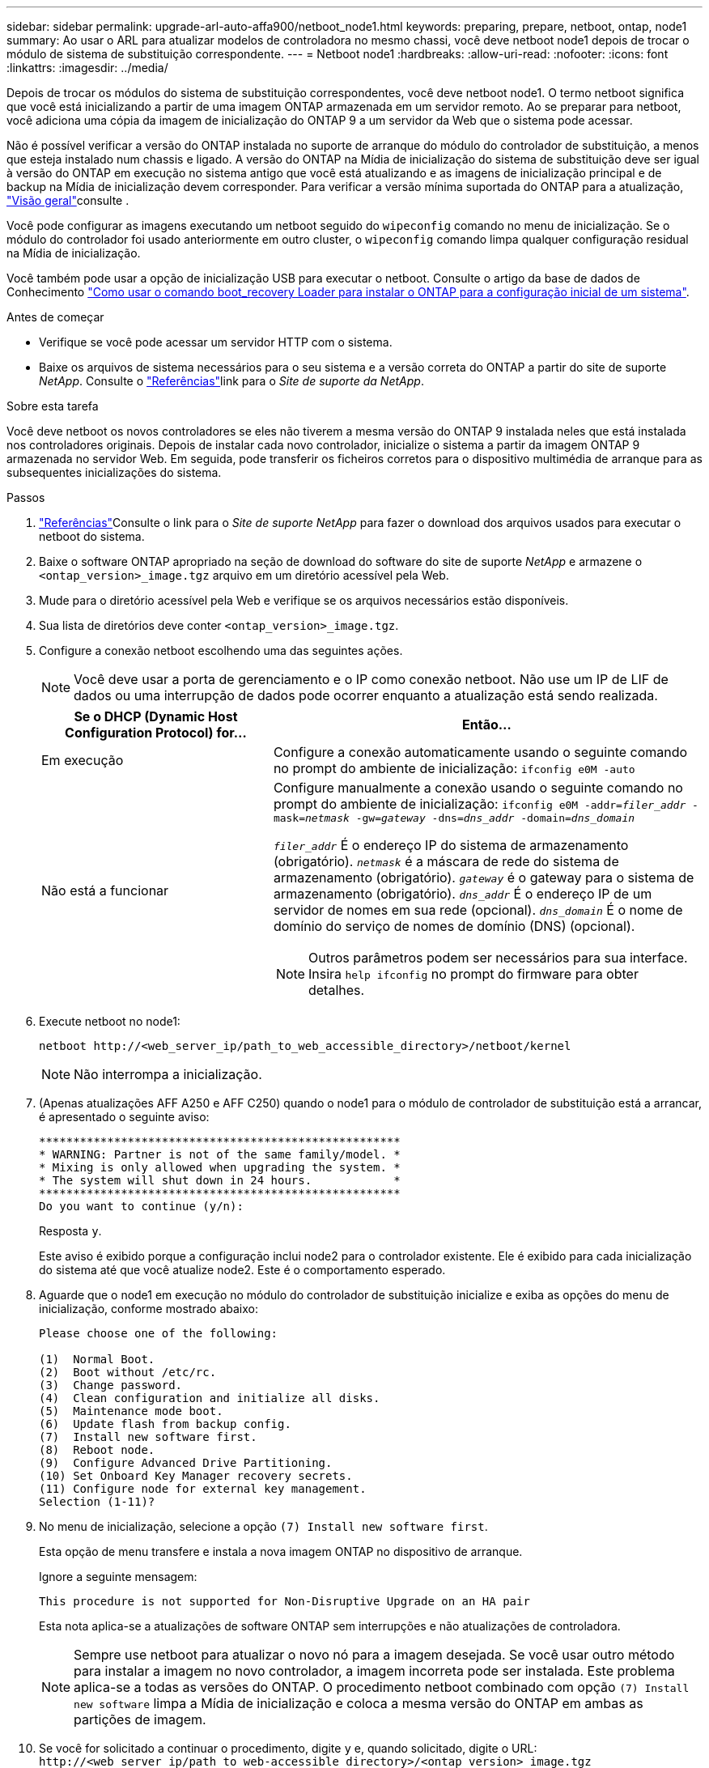 ---
sidebar: sidebar 
permalink: upgrade-arl-auto-affa900/netboot_node1.html 
keywords: preparing, prepare, netboot, ontap, node1 
summary: Ao usar o ARL para atualizar modelos de controladora no mesmo chassi, você deve netboot node1 depois de trocar o módulo de sistema de substituição correspondente. 
---
= Netboot node1
:hardbreaks:
:allow-uri-read: 
:nofooter: 
:icons: font
:linkattrs: 
:imagesdir: ../media/


[role="lead"]
Depois de trocar os módulos do sistema de substituição correspondentes, você deve netboot node1. O termo netboot significa que você está inicializando a partir de uma imagem ONTAP armazenada em um servidor remoto. Ao se preparar para netboot, você adiciona uma cópia da imagem de inicialização do ONTAP 9 a um servidor da Web que o sistema pode acessar.

Não é possível verificar a versão do ONTAP instalada no suporte de arranque do módulo do controlador de substituição, a menos que esteja instalado num chassis e ligado. A versão do ONTAP na Mídia de inicialização do sistema de substituição deve ser igual à versão do ONTAP em execução no sistema antigo que você está atualizando e as imagens de inicialização principal e de backup na Mídia de inicialização devem corresponder. Para verificar a versão mínima suportada do ONTAP para a atualização, link:index.html["Visão geral"]consulte .

Você pode configurar as imagens executando um netboot seguido do `wipeconfig` comando no menu de inicialização. Se o módulo do controlador foi usado anteriormente em outro cluster, o `wipeconfig` comando limpa qualquer configuração residual na Mídia de inicialização.

Você também pode usar a opção de inicialização USB para executar o netboot. Consulte o artigo da base de dados de Conhecimento link:https://kb.netapp.com/Advice_and_Troubleshooting/Data_Storage_Software/ONTAP_OS/How_to_use_the_boot_recovery_LOADER_command_for_installing_ONTAP_for_initial_setup_of_a_system["Como usar o comando boot_recovery Loader para instalar o ONTAP para a configuração inicial de um sistema"^].

.Antes de começar
* Verifique se você pode acessar um servidor HTTP com o sistema.
* Baixe os arquivos de sistema necessários para o seu sistema e a versão correta do ONTAP a partir do site de suporte _NetApp_. Consulte o link:other_references.html["Referências"]link para o _Site de suporte da NetApp_.


.Sobre esta tarefa
Você deve netboot os novos controladores se eles não tiverem a mesma versão do ONTAP 9 instalada neles que está instalada nos controladores originais. Depois de instalar cada novo controlador, inicialize o sistema a partir da imagem ONTAP 9 armazenada no servidor Web. Em seguida, pode transferir os ficheiros corretos para o dispositivo multimédia de arranque para as subsequentes inicializações do sistema.

.Passos
. link:other_references.html["Referências"]Consulte o link para o _Site de suporte NetApp_ para fazer o download dos arquivos usados para executar o netboot do sistema.
. [[netboot_node1_step2]]Baixe o software ONTAP apropriado na seção de download do software do site de suporte _NetApp_ e armazene o `<ontap_version>_image.tgz` arquivo em um diretório acessível pela Web.
. Mude para o diretório acessível pela Web e verifique se os arquivos necessários estão disponíveis.
. Sua lista de diretórios deve conter `<ontap_version>_image.tgz`.
. Configure a conexão netboot escolhendo uma das seguintes ações.
+

NOTE: Você deve usar a porta de gerenciamento e o IP como conexão netboot. Não use um IP de LIF de dados ou uma interrupção de dados pode ocorrer enquanto a atualização está sendo realizada.

+
[cols="35,65"]
|===
| Se o DHCP (Dynamic Host Configuration Protocol) for... | Então... 


| Em execução | Configure a conexão automaticamente usando o seguinte comando no prompt do ambiente de inicialização:
`ifconfig e0M -auto` 


| Não está a funcionar  a| 
Configure manualmente a conexão usando o seguinte comando no prompt do ambiente de inicialização:
`ifconfig e0M -addr=_filer_addr_ -mask=_netmask_ -gw=_gateway_ -dns=_dns_addr_ -domain=_dns_domain_`

`_filer_addr_` É o endereço IP do sistema de armazenamento (obrigatório).
`_netmask_` é a máscara de rede do sistema de armazenamento (obrigatório).
`_gateway_` é o gateway para o sistema de armazenamento (obrigatório).
`_dns_addr_` É o endereço IP de um servidor de nomes em sua rede (opcional).
`_dns_domain_` É o nome de domínio do serviço de nomes de domínio (DNS) (opcional).


NOTE: Outros parâmetros podem ser necessários para sua interface. Insira `help ifconfig` no prompt do firmware para obter detalhes.

|===
. Execute netboot no node1:
+
`netboot \http://<web_server_ip/path_to_web_accessible_directory>/netboot/kernel`

+

NOTE: Não interrompa a inicialização.

. (Apenas atualizações AFF A250 e AFF C250) quando o node1 para o módulo de controlador de substituição está a arrancar, é apresentado o seguinte aviso:
+
[listing]
----
*****************************************************
* WARNING: Partner is not of the same family/model. *
* Mixing is only allowed when upgrading the system. *
* The system will shut down in 24 hours.            *
*****************************************************
Do you want to continue (y/n):
----
+
Resposta `y`.

+
Este aviso é exibido porque a configuração inclui node2 para o controlador existente. Ele é exibido para cada inicialização do sistema até que você atualize node2. Este é o comportamento esperado.

. Aguarde que o node1 em execução no módulo do controlador de substituição inicialize e exiba as opções do menu de inicialização, conforme mostrado abaixo:
+
[listing]
----
Please choose one of the following:

(1)  Normal Boot.
(2)  Boot without /etc/rc.
(3)  Change password.
(4)  Clean configuration and initialize all disks.
(5)  Maintenance mode boot.
(6)  Update flash from backup config.
(7)  Install new software first.
(8)  Reboot node.
(9)  Configure Advanced Drive Partitioning.
(10) Set Onboard Key Manager recovery secrets.
(11) Configure node for external key management.
Selection (1-11)?
----
. No menu de inicialização, selecione a opção `(7) Install new software first`.
+
Esta opção de menu transfere e instala a nova imagem ONTAP no dispositivo de arranque.

+
Ignore a seguinte mensagem:

+
`This procedure is not supported for Non-Disruptive Upgrade on an HA pair`

+
Esta nota aplica-se a atualizações de software ONTAP sem interrupções e não atualizações de controladora.

+

NOTE: Sempre use netboot para atualizar o novo nó para a imagem desejada. Se você usar outro método para instalar a imagem no novo controlador, a imagem incorreta pode ser instalada. Este problema aplica-se a todas as versões do ONTAP. O procedimento netboot combinado com opção `(7) Install new software` limpa a Mídia de inicialização e coloca a mesma versão do ONTAP em ambas as partições de imagem.

. Se você for solicitado a continuar o procedimento, digite `y` e, quando solicitado, digite o URL:
`\http://<web_server_ip/path_to_web-accessible_directory>/<ontap_version>_image.tgz`
+
O `<path_to_the_web-accessible_directory>` deve levar ao local onde você baixou o `<ontap_version>_image.tgz` em <<netboot_node1_step2,Passo 2>>.

. Conclua as seguintes subetapas para reinicializar o módulo do controlador:
+
.. Introduza `n` para ignorar a recuperação da cópia de segurança quando vir o seguinte aviso:
+
[listing]
----
Do you want to restore the backup configuration now? {y|n}
----
.. Digite `y` para reiniciar quando você vir o seguinte prompt:
+
[listing]
----
The node must be rebooted to start using the newly installed software. Do you want to reboot now? {y|n}
----
+
O módulo do controlador reinicializa, mas pára no menu de inicialização porque o dispositivo de inicialização foi reformatado e os dados de configuração devem ser restaurados.



. No prompt, execute o `wipeconfig` comando para limpar qualquer configuração anterior na Mídia de inicialização:
+
.. Quando vir a mensagem abaixo, responda `yes`:
+
[listing]
----
This will delete critical system configuration, including cluster membership.
Warning: do not run this option on a HA node that has been taken over.
Are you sure you want to continue?:
----
.. O nó reinicializa para terminar o `wipeconfig` e, em seguida, pára no menu de inicialização.


. Selecione a opção `5` para ir para o modo de manutenção a partir do menu de arranque. Responda `yes` aos prompts até que o nó pare no modo de manutenção e no prompt de comando `*>` .
. Verifique se o controlador e o chassis estão configurados como `ha`:
+
`ha-config show`

+
O exemplo a seguir mostra a saída do `ha-config show` comando:

+
[listing]
----
Chassis HA configuration: ha
Controller HA configuration: ha
----
. Se o controlador e o chassi não estiverem configurados como `ha`, use os seguintes comandos para corrigir a configuração:
+
`ha-config modify controller ha`

+
`ha-config modify chassis ha`

. Verifique as `ha-config` configurações:
+
`ha-config show`

+
[listing]
----
Chassis HA configuration: ha
Controller HA configuration: ha
----
. Paragem node1:
+
`halt`

+
node1 deve parar no prompt Loader.

. No node2, verifique a data, a hora e o fuso horário do sistema:
+
`date`

. Em node1, verifique a data usando o seguinte comando no prompt do ambiente de inicialização:
+
`show date`

. Se necessário, defina a data em node1:
+
`set date _mm/dd/yyyy_`

+

NOTE: Defina a data UTC correspondente em node1.

. No node1, verifique a hora usando o seguinte comando no prompt do ambiente de inicialização:
+
`show time`

. Se necessário, defina a hora em node1:
+
`set time _hh:mm:ss_`

+

NOTE: Defina a hora UTC correspondente em node1.

. Defina a ID do sistema do parceiro em node1:
+
`setenv partner-sysid _node2_sysid_`

+
Para node1, o `partner-sysid` deve ser o de node2. Você pode obter o ID do sistema node2 a partir da `node show -node _node2_` saída do comando no node2.

+
.. Guarde as definições:
+
`saveenv`



. No node1, no prompt Loader, verifique o `partner-sysid` para node1:
+
`printenv partner-sysid`



